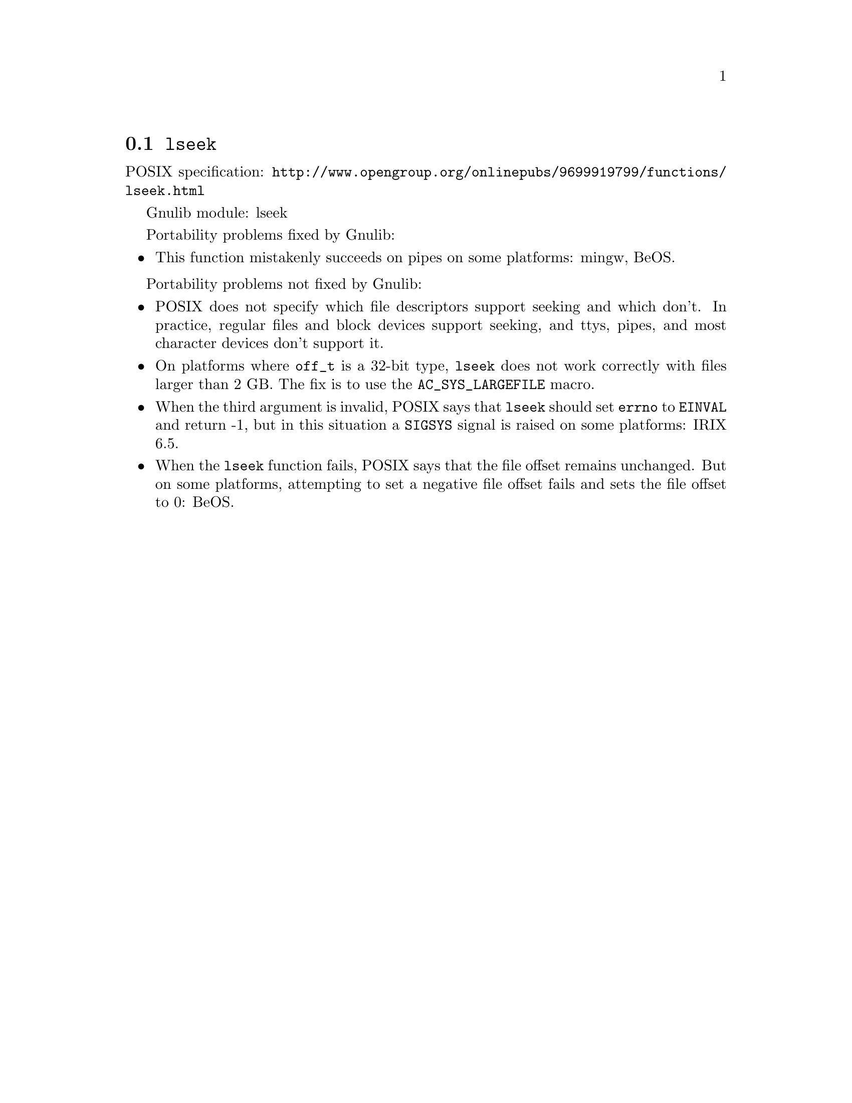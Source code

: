@node lseek
@section @code{lseek}
@findex lseek

POSIX specification: @url{http://www.opengroup.org/onlinepubs/9699919799/functions/lseek.html}

Gnulib module: lseek

Portability problems fixed by Gnulib:
@itemize
@item
This function mistakenly succeeds on pipes on some platforms: mingw, BeOS.
@end itemize

Portability problems not fixed by Gnulib:
@itemize
@item
POSIX does not specify which file descriptors support seeking and which don't.
In practice, regular files and block devices support seeking, and ttys, pipes,
and most character devices don't support it.
@item
On platforms where @code{off_t} is a 32-bit type, @code{lseek} does not work
correctly with files larger than 2 GB.  The fix is to use the
@code{AC_SYS_LARGEFILE} macro.
@item
When the third argument is invalid, POSIX says that @code{lseek} should set
@code{errno} to @code{EINVAL} and return -1, but in this situation a
@code{SIGSYS} signal is raised on some platforms:
IRIX 6.5.
@item
When the @code{lseek} function fails, POSIX says that the file offset remains
unchanged.  But on some platforms, attempting to set a negative file offset
fails and sets the file offset to 0:
BeOS.
@end itemize

